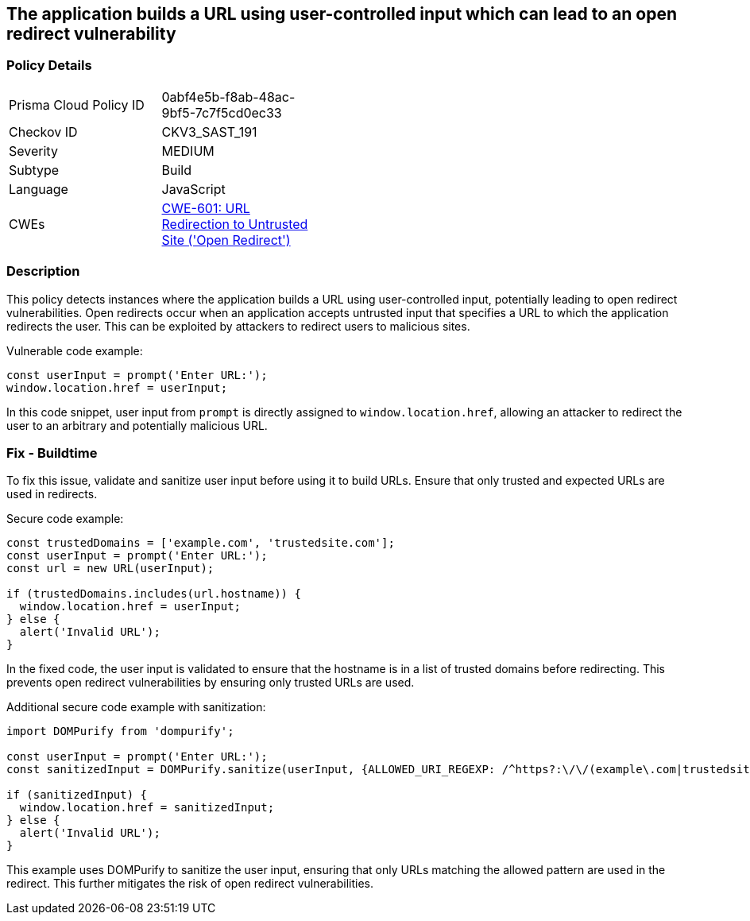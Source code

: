 == The application builds a URL using user-controlled input which can lead to an open redirect vulnerability

=== Policy Details

[width=45%]
[cols="1,1"]
|=== 
|Prisma Cloud Policy ID 
| 0abf4e5b-f8ab-48ac-9bf5-7c7f5cd0ec33

|Checkov ID 
|CKV3_SAST_191

|Severity
|MEDIUM

|Subtype
|Build

|Language
|JavaScript

|CWEs
|https://cwe.mitre.org/data/definitions/601.html[CWE-601: URL Redirection to Untrusted Site ('Open Redirect')]

|=== 

=== Description

This policy detects instances where the application builds a URL using user-controlled input, potentially leading to open redirect vulnerabilities. Open redirects occur when an application accepts untrusted input that specifies a URL to which the application redirects the user. This can be exploited by attackers to redirect users to malicious sites.

Vulnerable code example:

[source,JavaScript]
----
const userInput = prompt('Enter URL:');
window.location.href = userInput;
----

In this code snippet, user input from `prompt` is directly assigned to `window.location.href`, allowing an attacker to redirect the user to an arbitrary and potentially malicious URL.

=== Fix - Buildtime

To fix this issue, validate and sanitize user input before using it to build URLs. Ensure that only trusted and expected URLs are used in redirects.

Secure code example:

[source,JavaScript]
----
const trustedDomains = ['example.com', 'trustedsite.com'];
const userInput = prompt('Enter URL:');
const url = new URL(userInput);

if (trustedDomains.includes(url.hostname)) {
  window.location.href = userInput;
} else {
  alert('Invalid URL');
}
----

In the fixed code, the user input is validated to ensure that the hostname is in a list of trusted domains before redirecting. This prevents open redirect vulnerabilities by ensuring only trusted URLs are used.

Additional secure code example with sanitization:

[source,JavaScript]
----
import DOMPurify from 'dompurify';

const userInput = prompt('Enter URL:');
const sanitizedInput = DOMPurify.sanitize(userInput, {ALLOWED_URI_REGEXP: /^https?:\/\/(example\.com|trustedsite\.com)/});

if (sanitizedInput) {
  window.location.href = sanitizedInput;
} else {
  alert('Invalid URL');
}
----

This example uses DOMPurify to sanitize the user input, ensuring that only URLs matching the allowed pattern are used in the redirect. This further mitigates the risk of open redirect vulnerabilities.
